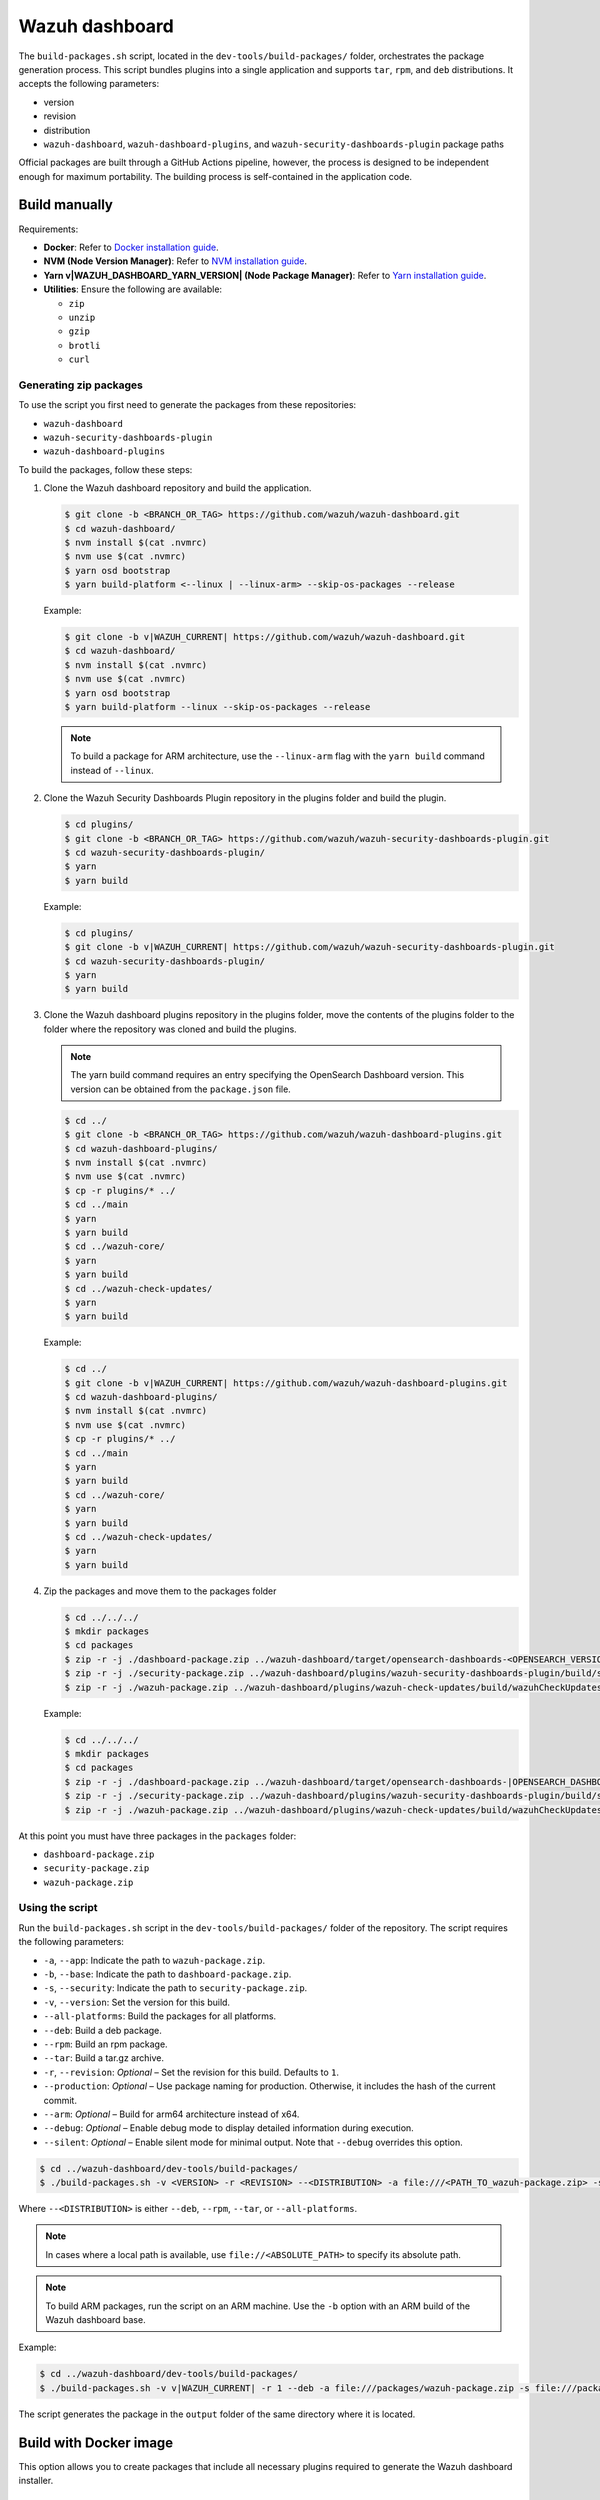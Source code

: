 .. Copyright (C) 2015, Wazuh, Inc.

.. meta::
   :description: Wazuh provides an automated way of building packages for the Wazuh components. Learn how to build your own Wazuh dashboard package in this section of our documentation.

Wazuh dashboard
===============

The ``build-packages.sh`` script, located in the ``dev-tools/build-packages/`` folder, orchestrates the package generation process. This script bundles plugins into a single application and supports ``tar``, ``rpm``, and ``deb`` distributions. It accepts the following parameters:

-  version
-  revision
-  distribution
-  ``wazuh-dashboard``, ``wazuh-dashboard-plugins``, and ``wazuh-security-dashboards-plugin`` package paths

Official packages are built through a GitHub Actions pipeline, however, the process is designed to be independent enough for maximum portability. The building process is self-contained in the application code.

Build manually
^^^^^^^^^^^^^^

Requirements:

-  **Docker**: Refer to `Docker installation guide <https://docs.docker.com/engine/install/>`__.
-  **NVM (Node Version Manager)**: Refer to `NVM installation guide <https://github.com/nvm-sh/nvm#installing-and-updating>`__.
-  **Yarn v|WAZUH_DASHBOARD_YARN_VERSION| (Node Package Manager)**: Refer to `Yarn installation guide <https://classic.yarnpkg.com/en/docs/install/>`__.
-  **Utilities**: Ensure the following are available:

   -  ``zip``
   -  ``unzip``
   -  ``gzip``
   -  ``brotli``
   -  ``curl``

Generating zip packages
~~~~~~~~~~~~~~~~~~~~~~~

To use the script you first need to generate the packages from these repositories:

-  ``wazuh-dashboard``
-  ``wazuh-security-dashboards-plugin``
-  ``wazuh-dashboard-plugins``

To build the packages, follow these steps:

#. Clone the Wazuh dashboard repository and build the application.

   .. code:: console

      $ git clone -b <BRANCH_OR_TAG> https://github.com/wazuh/wazuh-dashboard.git
      $ cd wazuh-dashboard/
      $ nvm install $(cat .nvmrc)
      $ nvm use $(cat .nvmrc)
      $ yarn osd bootstrap
      $ yarn build-platform <--linux | --linux-arm> --skip-os-packages --release

   Example:

   .. code:: console

      $ git clone -b v|WAZUH_CURRENT| https://github.com/wazuh/wazuh-dashboard.git
      $ cd wazuh-dashboard/
      $ nvm install $(cat .nvmrc)
      $ nvm use $(cat .nvmrc)
      $ yarn osd bootstrap
      $ yarn build-platform --linux --skip-os-packages --release

   .. note::

      To build a package for ARM architecture, use the ``--linux-arm`` flag with the ``yarn build`` command instead of ``--linux``.

#. Clone the Wazuh Security Dashboards Plugin repository in the plugins folder and build the plugin.

   .. code:: console

      $ cd plugins/
      $ git clone -b <BRANCH_OR_TAG> https://github.com/wazuh/wazuh-security-dashboards-plugin.git
      $ cd wazuh-security-dashboards-plugin/
      $ yarn
      $ yarn build

   Example:

   .. code:: console

      $ cd plugins/
      $ git clone -b v|WAZUH_CURRENT| https://github.com/wazuh/wazuh-security-dashboards-plugin.git
      $ cd wazuh-security-dashboards-plugin/
      $ yarn
      $ yarn build

#. Clone the Wazuh dashboard plugins repository in the plugins folder, move the contents of the plugins folder to the folder where the repository was cloned and build the plugins.

   .. note::

      The yarn build command requires an entry specifying the OpenSearch Dashboard version. This version can be obtained from the ``package.json`` file.

   .. code:: console

      $ cd ../
      $ git clone -b <BRANCH_OR_TAG> https://github.com/wazuh/wazuh-dashboard-plugins.git
      $ cd wazuh-dashboard-plugins/
      $ nvm install $(cat .nvmrc)
      $ nvm use $(cat .nvmrc)
      $ cp -r plugins/* ../
      $ cd ../main
      $ yarn
      $ yarn build
      $ cd ../wazuh-core/
      $ yarn
      $ yarn build
      $ cd ../wazuh-check-updates/
      $ yarn
      $ yarn build

   Example:

   .. code:: console

      $ cd ../
      $ git clone -b v|WAZUH_CURRENT| https://github.com/wazuh/wazuh-dashboard-plugins.git
      $ cd wazuh-dashboard-plugins/
      $ nvm install $(cat .nvmrc)
      $ nvm use $(cat .nvmrc)
      $ cp -r plugins/* ../
      $ cd ../main
      $ yarn
      $ yarn build
      $ cd ../wazuh-core/
      $ yarn
      $ yarn build
      $ cd ../wazuh-check-updates/
      $ yarn
      $ yarn build

#. Zip the packages and move them to the packages folder

   .. code:: console

      $ cd ../../../
      $ mkdir packages
      $ cd packages
      $ zip -r -j ./dashboard-package.zip ../wazuh-dashboard/target/opensearch-dashboards-<OPENSEARCH_VERSION>-linux-x64.tar.gz
      $ zip -r -j ./security-package.zip ../wazuh-dashboard/plugins/wazuh-security-dashboards-plugin/build/security-dashboards-<OPENSEARCH_VERSION>.0.zip
      $ zip -r -j ./wazuh-package.zip ../wazuh-dashboard/plugins/wazuh-check-updates/build/wazuhCheckUpdates-<OPENSEARCH_VERSION>.zip ../wazuh-dashboard/plugins/main/build/wazuh-<OPENSEARCH_VERSION>.zip ../wazuh-dashboard/plugins/wazuh-core/build/wazuhCore-<OPENSEARCH_VERSION>.zip

   Example:

   .. code:: console

      $ cd ../../../
      $ mkdir packages
      $ cd packages
      $ zip -r -j ./dashboard-package.zip ../wazuh-dashboard/target/opensearch-dashboards-|OPENSEARCH_DASHBOARDS_VERSION|-linux-x64.tar.gz
      $ zip -r -j ./security-package.zip ../wazuh-dashboard/plugins/wazuh-security-dashboards-plugin/build/security-dashboards-|OPENSEARCH_DASHBOARDS_VERSION|.0.zip
      $ zip -r -j ./wazuh-package.zip ../wazuh-dashboard/plugins/wazuh-check-updates/build/wazuhCheckUpdates-|OPENSEARCH_DASHBOARDS_VERSION|.zip ../wazuh-dashboard/plugins/main/build/wazuh-|OPENSEARCH_DASHBOARDS_VERSION|.zip ../wazuh-dashboard/plugins/wazuh-core/build/wazuhCore-|OPENSEARCH_DASHBOARDS_VERSION|.zip

At this point you must have three packages in the ``packages`` folder:

-  ``dashboard-package.zip``
-  ``security-package.zip``
-  ``wazuh-package.zip``

Using the script
~~~~~~~~~~~~~~~~

Run the ``build-packages.sh`` script in the ``dev-tools/build-packages/`` folder of the repository. The script requires the following parameters:

-  ``-a``, ``--app``: Indicate the path to ``wazuh-package.zip``.
-  ``-b``, ``--base``: Indicate the path to ``dashboard-package.zip``.
-  ``-s``, ``--security``: Indicate the path to ``security-package.zip``.
-  ``-v``, ``--version``: Set the version for this build.
-  ``--all-platforms``: Build the packages for all platforms.
-  ``--deb``: Build a deb package.
-  ``--rpm``: Build an rpm package.
-  ``--tar``: Build a tar.gz archive.
-  ``-r``, ``--revision``: *Optional* – Set the revision for this build. Defaults to ``1``.
-  ``--production``: *Optional* – Use package naming for production. Otherwise, it includes the hash of the current commit.
-  ``--arm``: *Optional* – Build for arm64 architecture instead of x64.
-  ``--debug``: *Optional* – Enable debug mode to display detailed information during execution.
-  ``--silent``: *Optional* – Enable silent mode for minimal output. Note that ``--debug`` overrides this option.

.. code:: console

   $ cd ../wazuh-dashboard/dev-tools/build-packages/
   $ ./build-packages.sh -v <VERSION> -r <REVISION> --<DISTRIBUTION> -a file:///<PATH_TO_wazuh-package.zip> -s file:///<PATH_TO_security-package.zip> -b file:///<PATH_TO_dashboard-package.zip>

Where ``--<DISTRIBUTION>`` is either ``--deb``, ``--rpm``,  ``--tar``, or ``--all-platforms``.

.. note::

   In cases where a local path is available, use ``file://<ABSOLUTE_PATH>`` to specify its absolute path.

.. note::

   To build ARM packages, run the script on an ARM machine. Use  the ``-b`` option with an ARM build of the Wazuh dashboard base.

Example:

.. code:: console

   $ cd ../wazuh-dashboard/dev-tools/build-packages/
   $ ./build-packages.sh -v v|WAZUH_CURRENT| -r 1 --deb -a file:///packages/wazuh-package.zip -s file:///packages/security-package.zip -b file:///packages/dashboard-package.zip

The script generates the package in the ``output`` folder of the same directory where it is located.

Build with Docker image
^^^^^^^^^^^^^^^^^^^^^^^

This option allows you to create packages that include all necessary plugins required to generate the Wazuh dashboard installer.

Requirements
~~~~~~~~~~~~

-  **Docker**: Refer to `Docker installation guide <https://docs.docker.com/engine/install/>`__.
-  **Docker Compose**: Refer to `Docker Compose installation guide <https://docs.docker.com/compose/install/>`__.
-  **Internet connection** to download the Docker images for the first time.
-  **Utilities**: Ensure the following are available:

   -  ``zip``
   -  ``jq``
   -  ``curl``

Building the packages
~~~~~~~~~~~~~~~~~~~~~

#. Clone the Wazuh dashboard repository and navigate to the ``dev-tools/build-packages/base-packages-to-base`` folder within it.

   .. code:: console

      $ git clone -b <BRANCH_OR_TAG> https://github.com/wazuh/wazuh-dashboard.git
      $ cd wazuh-dashboard/dev-tools/build-packages/base-packages-to-base

   Example:

   .. code:: console

      $ git clone -b v|WAZUH_CURRENT| https://github.com/wazuh/wazuh-dashboard.git
      $ cd wazuh-dashboard/dev-tools/build-packages/base-packages-to-base

#. Run the script ``run-docker-compose.sh`` with the following parameters:

   -  ``--node-version``: Node.js version for the ``.nvmrc`` file.
   -  ``-b``, ``--base``: Branch of the Wazuh dashboard repository.
   -  ``-a``, ``--app``: Branch of the Wazuh dashboard plugins repository.
   -  ``-s``, ``--security```: Branch of the Wazuh Security Dashboards Plugin repository.
   -  ``--arm``: *Optional* – Build for arm6 architecture instead of x64.

   .. code:: console

      $ bash run-docker-compose.sh \
      --node-version <NODE_VERSION> \
      --base <BRANCH_OF_wazuh-dashboard> \
      --app <BRANCH_OF_wazuh-dashboard-plugins> \
      --security <BRANCH_OF_wazuh-security-dashboards-plugin>

   Example:

   .. code:: console

      $ bash run-docker-compose.sh \
      --node-version $(cat ../../../.nvmrc) \
      --base v|WAZUH_CURRENT| \
      --app v|WAZUH_CURRENT| \
      --security v|WAZUH_CURRENT|

   The script creates the packages in the ``packages`` directory within the ``base-packages-to-base`` folder.

   .. note::

      To build a custom package, replace the contents of the ``packages`` folder with your customized packages.

#. Zip the packages

   .. code:: console

      $ cd ./packages
      $ zip -r -j ./dashboard-package.zip ./wazuh-dashboard/*.tar.gz
      $ zip -r -j ./security-package.zip ./wazuh-security-dashboards-plugin/*.zip
      $ zip -r -j ./wazuh-package.zip ./wazuh-dashboard-plugins/*.zip

#. Build deb, rpm, or tar.gz packages

   .. code:: console

      $ cd ../../
      $ ./build-packages.sh -v <VERSION> -r <REVISION> [--arm] --<DISTRIBUTION> -a file:///<PATH_TO_wazuh-package.zip> -s file:///<PATH_TO_security-package.zip> -b file:///<PATH_TO_dashboard-package.zip>

   Where ``--<DISTRIBUTION>`` is either ``--deb``, ``--rpm``, ``--tar``, or ``--all-platforms``.

   Example:

   .. code:: console

      $ cd ../../
      $ ./build-packages.sh -v |WAZUH_CURRENT| -r 1 --deb -a file://$(pwd)/base-packages-to-base/packages/wazuh-package.zip -s file://$(pwd)/base-packages-to-base/packages/security-package.zip -b file://$(pwd)/base-packages-to-base/packages/dashboard-package.zip

   The script creates the package in the ``output`` folder within the same directory as the script.
